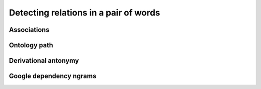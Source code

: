 ======================================
Detecting relations in a pair of words
======================================

------------
Associations
------------

-------------
Ontology path
-------------

---------------------
Derivational antonymy
---------------------

------------------------
Google dependency ngrams
------------------------

